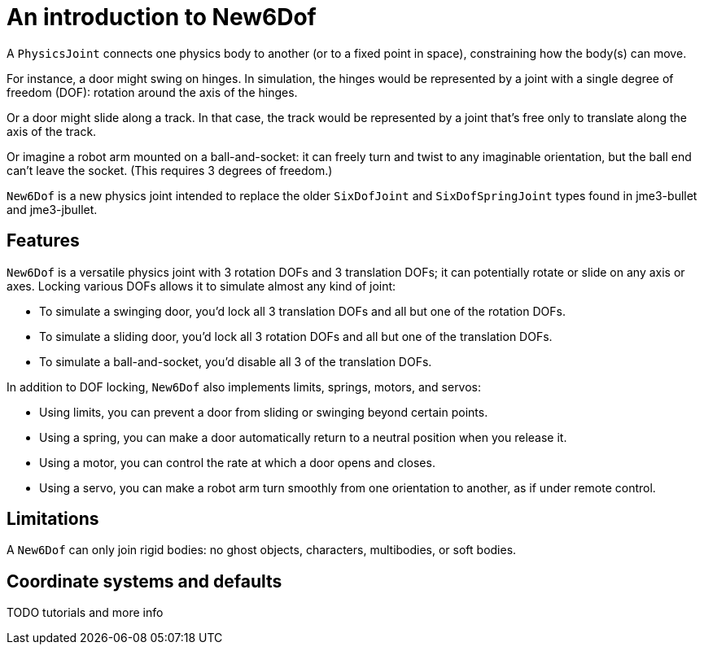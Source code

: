 = An introduction to New6Dof

A `PhysicsJoint` connects one physics body to another
(or to a fixed point in space), constraining how the body(s) can move.

For instance, a door might swing on hinges.
In simulation, the hinges would be represented by a joint
with a single degree of freedom (DOF): rotation around the axis of the hinges.

Or a door might slide along a track.
In that case, the track would be represented by a joint
that’s free only to translate along the axis of the track.

Or imagine a robot arm mounted on a ball-and-socket:
it can freely turn and twist to any imaginable orientation,
but the ball end can’t leave the socket. (This requires 3 degrees of freedom.)

`New6Dof` is a new physics joint intended to replace
the older `SixDofJoint` and `SixDofSpringJoint`
types found in jme3-bullet and jme3-jbullet.

== Features

`New6Dof` is a versatile physics joint with 3 rotation DOFs
 and 3 translation DOFs; it can potentially rotate or slide on any axis or axes.
Locking various DOFs allows it to simulate almost any kind of joint:

* To simulate a swinging door, you’d lock all 3 translation DOFs
  and all but one of the rotation DOFs.
* To simulate a sliding door, you’d lock all 3 rotation DOFs
  and all but one of the translation DOFs.
* To simulate a ball-and-socket, you’d disable all 3 of the translation DOFs.

In addition to DOF locking, `New6Dof` also implements limits, springs, motors,
and servos:

* Using limits, you can prevent a door from sliding or swinging
  beyond certain points.
* Using a spring, you can make a door automatically return
  to a neutral position when you release it.
* Using a motor, you can control the rate at which a door opens and closes.
* Using a servo, you can make a robot arm turn smoothly from one
  orientation to another, as if under remote control.

== Limitations

A `New6Dof` can only join rigid bodies:
no ghost objects, characters, multibodies, or soft bodies.

== Coordinate systems and defaults

TODO tutorials and more info
